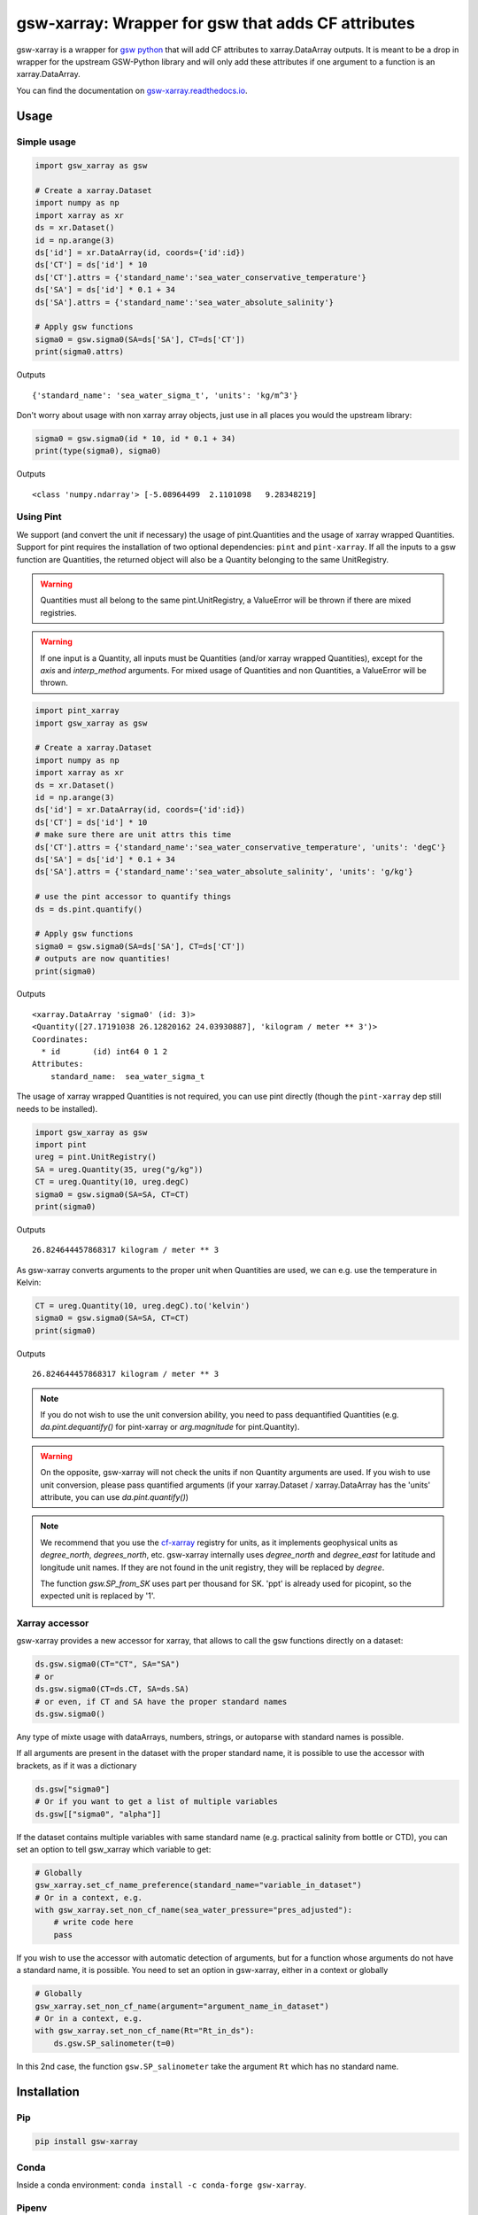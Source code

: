 .. |CI Status| image:: https://github.com/docotak/gsw-xarray/actions/workflows/ci.yml/badge.svg
  :target: https://github.com/DocOtak/gsw-xarray/actions/workflows/ci.yml
  :alt: CI Status
.. |Documentation Status| image:: https://readthedocs.org/projects/gsw-xarray/badge/?version=latest
  :target: https://gsw-xarray.readthedocs.io/en/latest/?badge=latest
  :alt: Documentation Status
.. |pypi| image:: https://badge.fury.io/py/gsw-xarray.svg
   :target: https://badge.fury.io/py/gsw-xarray
   :alt: pypi package
.. |conda forge| image:: https://img.shields.io/conda/vn/conda-forge/gsw-xarray
   :target: https://anaconda.org/conda-forge/gsw-xarray

gsw-xarray: Wrapper for gsw that adds CF attributes
===================================================
|CI Status| |Documentation Status| |pypi| |conda forge|

gsw-xarray is a wrapper for `gsw python <https://github.com/TEOS-10/GSW-python>`_
that will add CF attributes to xarray.DataArray outputs.
It is meant to be a drop in wrapper for the upstream GSW-Python library and will only add these attributes if one argument to a function is an xarray.DataArray.

You can find the documentation on `gsw-xarray.readthedocs.io <https://gsw-xarray.readthedocs.io/>`_.

Usage
-----
Simple usage
............

.. code:: python

   import gsw_xarray as gsw

   # Create a xarray.Dataset
   import numpy as np
   import xarray as xr
   ds = xr.Dataset()
   id = np.arange(3)
   ds['id'] = xr.DataArray(id, coords={'id':id})
   ds['CT'] = ds['id'] * 10
   ds['CT'].attrs = {'standard_name':'sea_water_conservative_temperature'}
   ds['SA'] = ds['id'] * 0.1 + 34
   ds['SA'].attrs = {'standard_name':'sea_water_absolute_salinity'}

   # Apply gsw functions
   sigma0 = gsw.sigma0(SA=ds['SA'], CT=ds['CT'])
   print(sigma0.attrs)

Outputs

::

   {'standard_name': 'sea_water_sigma_t', 'units': 'kg/m^3'}

Don't worry about usage with non xarray array objects, just use in all places you would the upstream library:

.. code:: python

   sigma0 = gsw.sigma0(id * 10, id * 0.1 + 34)
   print(type(sigma0), sigma0)

Outputs

::

   <class 'numpy.ndarray'> [-5.08964499  2.1101098   9.28348219]

Using Pint
..........
   
We support (and convert the unit if necessary) the usage of pint.Quantities and the usage of xarray wrapped Quantities.
Support for pint requires the installation of two optional dependencies: ``pint`` and ``pint-xarray``.
If all the inputs to a gsw function are Quantities, the returned object will also be a Quantity belonging to the same UnitRegistry.

.. warning::

   Quantities must all belong to the same pint.UnitRegistry, a ValueError will be thrown if there are mixed registries.

.. warning::

   If one input is a Quantity, all inputs must be Quantities (and/or xarray wrapped Quantities), except for the `axis` and `interp_method` arguments.
   For mixed usage of Quantities and non Quantities, a ValueError will be thrown.

.. code:: python

   import pint_xarray
   import gsw_xarray as gsw

   # Create a xarray.Dataset
   import numpy as np
   import xarray as xr
   ds = xr.Dataset()
   id = np.arange(3)
   ds['id'] = xr.DataArray(id, coords={'id':id})
   ds['CT'] = ds['id'] * 10
   # make sure there are unit attrs this time
   ds['CT'].attrs = {'standard_name':'sea_water_conservative_temperature', 'units': 'degC'}
   ds['SA'] = ds['id'] * 0.1 + 34
   ds['SA'].attrs = {'standard_name':'sea_water_absolute_salinity', 'units': 'g/kg'}

   # use the pint accessor to quantify things
   ds = ds.pint.quantify()

   # Apply gsw functions
   sigma0 = gsw.sigma0(SA=ds['SA'], CT=ds['CT'])
   # outputs are now quantities!
   print(sigma0)

Outputs

::

   <xarray.DataArray 'sigma0' (id: 3)>
   <Quantity([27.17191038 26.12820162 24.03930887], 'kilogram / meter ** 3')>
   Coordinates:
     * id       (id) int64 0 1 2
   Attributes:
       standard_name:  sea_water_sigma_t

The usage of xarray wrapped Quantities is not required, you can use pint directly (though the ``pint-xarray`` dep still needs to be installed).

.. code:: python

   import gsw_xarray as gsw
   import pint
   ureg = pint.UnitRegistry()
   SA = ureg.Quantity(35, ureg("g/kg"))
   CT = ureg.Quantity(10, ureg.degC)
   sigma0 = gsw.sigma0(SA=SA, CT=CT)
   print(sigma0)

Outputs

::

   26.824644457868317 kilogram / meter ** 3

As gsw-xarray converts arguments to the proper unit when Quantities are used, we can e.g. use the temperature in Kelvin:

.. code:: python

   CT = ureg.Quantity(10, ureg.degC).to('kelvin')
   sigma0 = gsw.sigma0(SA=SA, CT=CT)
   print(sigma0)

Outputs

::

   26.824644457868317 kilogram / meter ** 3

.. note::
   If you do not wish to use the unit conversion ability, you need to pass dequantified Quantities
   (e.g. `da.pint.dequantify()` for pint-xarray or `arg.magnitude` for pint.Quantity).

.. warning::
   On the opposite, gsw-xarray will not check the units if non Quantity arguments are used.
   If you wish to use unit conversion, please pass quantified arguments (if your xarray.Dataset /
   xarray.DataArray has the 'units' attribute, you can use `da.pint.quantify()`)

.. note::
   We recommend that you use the `cf-xarray <https://cf-xarray.readthedocs.io/en/latest/units.html>`_ registry for units,
   as it implements geophysical units as `degree_north`, `degrees_north`, etc.
   gsw-xarray internally uses `degree_north` and `degree_east` for latitude and longitude unit names.
   If they are not found in the unit registry, they will be replaced by `degree`.

   The function `gsw.SP_from_SK` uses part per thousand for SK. 'ppt' is already used for picopint,
   so the expected unit is replaced by '1'.


Xarray accessor
...............

gsw-xarray provides a new accessor for xarray, that allows to call the gsw functions directly on a dataset:

.. code:: python

   ds.gsw.sigma0(CT="CT", SA="SA")
   # or
   ds.gsw.sigma0(CT=ds.CT, SA=ds.SA)
   # or even, if CT and SA have the proper standard names
   ds.gsw.sigma0()

Any type of mixte usage with dataArrays, numbers, strings, or autoparse with standard names is possible.

If all arguments are present in the dataset with the proper standard name, it is possible to use the accessor with brackets, as if it was a dictionary

.. code:: python

   ds.gsw["sigma0"]
   # Or if you want to get a list of multiple variables
   ds.gsw[["sigma0", "alpha"]]

If the dataset contains multiple variables with same standard name (e.g. practical salinity from bottle or CTD), you can set an option to tell gsw_xarray which variable to get:

.. code:: python

   # Globally
   gsw_xarray.set_cf_name_preference(standard_name="variable_in_dataset")
   # Or in a context, e.g.
   with gsw_xarray.set_non_cf_name(sea_water_pressure="pres_adjusted"):
       # write code here
       pass
   
If you wish to use the accessor with automatic detection of arguments, but for a function whose arguments do not have a standard name, it is possible. You need to set an option in gsw-xarray, either in a context or globally

.. code:: python

   # Globally
   gsw_xarray.set_non_cf_name(argument="argument_name_in_dataset")
   # Or in a context, e.g.
   with gsw_xarray.set_non_cf_name(Rt="Rt_in_ds"):
       ds.gsw.SP_salinometer(t=0)

In this 2nd case, the function ``gsw.SP_salinometer`` take the argument ``Rt`` which has no standard name.
   
Installation
------------
Pip
...

.. code:: bash

    pip install gsw-xarray


Conda
.....

Inside a conda environment:  ``conda install -c conda-forge gsw-xarray``.

Pipenv
......

Inside a pipenv environment: ``pipenv install gsw-xarray``.


Contributor guide
-----------------

All contributions, bug reports, bug fixes, documentation improvements,
enhancements, and ideas are welcome.
If you notice a bug or are missing a feature, fell free
to open an issue in the `GitHub issues page <https://github.com/DocOtak/gsw-xarray/issues>`_.

In order to contribute to gsw-xarray, please fork the repository and
submit a pull request. A good step by step tutorial for starting with git can be found in the
`xarray contributor guide <https://xarray.pydata.org/en/stable/contributing.html#working-with-the-code>`_.
A main difference is that we do not use conda as python environment, but poetry.

Set up the environment
......................

You will first need to `install poetry <https://python-poetry.org/docs/#installation>`_.
Then go to your local clone of gsw-xarray and launch installation:

.. code:: bash

   cd /path/to/your/gsw-xarray
   poetry install

You can then activate the environment by launching a shell
within the virtual environment:

.. code:: bash

   poetry shell

You can check that the tests pass locally:

.. code:: bash

   pytest gsw_xarray/tests

Release (for maintainers only)
..............................

TODO...

